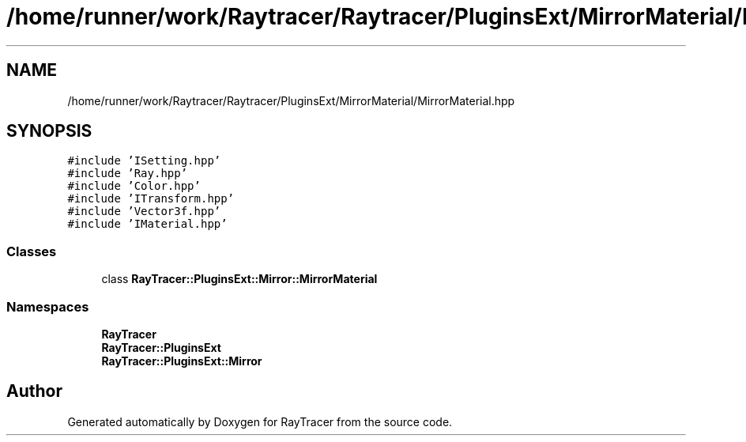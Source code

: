 .TH "/home/runner/work/Raytracer/Raytracer/PluginsExt/MirrorMaterial/MirrorMaterial.hpp" 1 "Fri May 26 2023" "RayTracer" \" -*- nroff -*-
.ad l
.nh
.SH NAME
/home/runner/work/Raytracer/Raytracer/PluginsExt/MirrorMaterial/MirrorMaterial.hpp
.SH SYNOPSIS
.br
.PP
\fC#include 'ISetting\&.hpp'\fP
.br
\fC#include 'Ray\&.hpp'\fP
.br
\fC#include 'Color\&.hpp'\fP
.br
\fC#include 'ITransform\&.hpp'\fP
.br
\fC#include 'Vector3f\&.hpp'\fP
.br
\fC#include 'IMaterial\&.hpp'\fP
.br

.SS "Classes"

.in +1c
.ti -1c
.RI "class \fBRayTracer::PluginsExt::Mirror::MirrorMaterial\fP"
.br
.in -1c
.SS "Namespaces"

.in +1c
.ti -1c
.RI " \fBRayTracer\fP"
.br
.ti -1c
.RI " \fBRayTracer::PluginsExt\fP"
.br
.ti -1c
.RI " \fBRayTracer::PluginsExt::Mirror\fP"
.br
.in -1c
.SH "Author"
.PP 
Generated automatically by Doxygen for RayTracer from the source code\&.
